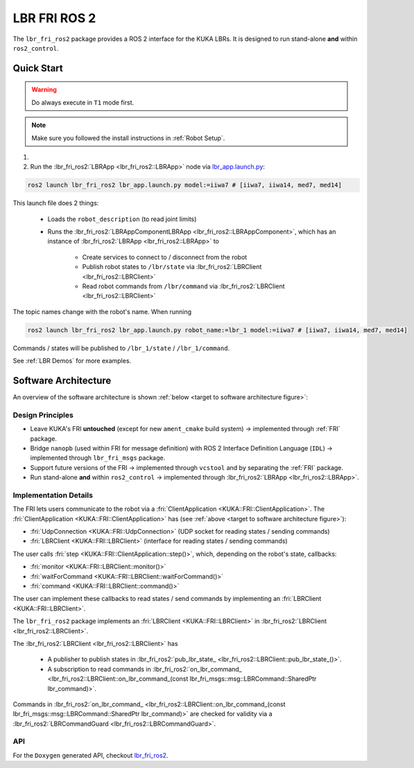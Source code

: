 LBR FRI ROS 2
=============
The ``lbr_fri_ros2`` package provides a ROS 2 interface for the KUKA LBRs. It is designed to run stand-alone **and** within ``ros2_control``.

Quick Start
-----------
.. warning::
    Do always execute in ``T1`` mode first.

.. note::
    Make sure you followed the install instructions in :ref:`Robot Setup`.

#. .. dropdown:: Launch the ``LBRServer`` application on the ``KUKA smartPAD``

    .. thumbnail:: ../../lbr_demos/doc/img/applications_lbr_server.png

#. Run the :lbr_fri_ros2:`LBRApp <lbr_fri_ros2::LBRApp>` node via `lbr_app.launch.py <https://github.com/lbr-stack/lbr_fri_ros2_stack/blob/foxy/lbr_fri_ros2/launch/lbr_app.launch.py>`_:

.. code-block:: bash

    ros2 launch lbr_fri_ros2 lbr_app.launch.py model:=iiwa7 # [iiwa7, iiwa14, med7, med14]

This launch file does 2 things:

    - Loads the ``robot_description`` (to read joint limits)
    - Runs the :lbr_fri_ros2:`LBRAppComponentLBRApp <lbr_fri_ros2::LBRAppComponent>`, which has an instance of :lbr_fri_ros2:`LBRApp <lbr_fri_ros2::LBRApp>` to
        
        - Create services to connect to / disconnect from the robot
        - Publish robot states to ``/lbr/state`` via :lbr_fri_ros2:`LBRClient <lbr_fri_ros2::LBRClient>`
        - Read robot commands from ``/lbr/command`` via :lbr_fri_ros2:`LBRClient <lbr_fri_ros2::LBRClient>`

The topic names change with the robot's name. When running

.. code-block:: bash

    ros2 launch lbr_fri_ros2 lbr_app.launch.py robot_name:=lbr_1 model:=iiwa7 # [iiwa7, iiwa14, med7, med14]

Commands / states will be published to ``/lbr_1/state`` / ``/lbr_1/command``.

See :ref:`LBR Demos` for more examples.

Software Architecture
---------------------
An overview of the software architecture is shown :ref:`below <target to software architecture figure>`:

.. _target to software architecture figure:
.. thumbnail:: img/lbr_fri_ros2.drawio.svg
    :alt: lbr_fri_ros2

Design Principles
~~~~~~~~~~~~~~~~~
- Leave KUKA's FRI **untouched** (except for new ``ament_cmake`` build system) -> implemented through :ref:`FRI` package.
- Bridge ``nanopb`` (used within FRI for message definition) with ROS 2 Interface Definition Language (``IDL``) -> implemented through ``lbr_fri_msgs`` package.
- Support future versions of the FRI -> implemented through ``vcstool`` and by separating the :ref:`FRI` package.
- Run stand-alone **and** within ``ros2_control`` -> implemented through :lbr_fri_ros2:`LBRApp <lbr_fri_ros2::LBRApp>`.

Implementation Details
~~~~~~~~~~~~~~~~~~~~~~
The FRI lets users communicate to the robot via a :fri:`ClientApplication <KUKA::FRI::ClientApplication>`. The :fri:`ClientApplication <KUKA::FRI::ClientApplication>` has (see :ref:`above <target to software architecture figure>`):

- :fri:`UdpConnection <KUKA::FRI::UdpConnection>` (UDP socket for reading states / sending commands)
- :fri:`LBRClient <KUKA::FRI::LBRClient>` (interface for reading states / sending commands)

The user calls :fri:`step <KUKA::FRI::ClientApplication::step()>`, which, depending on the robot's state, callbacks:

- :fri:`monitor <KUKA::FRI::LBRClient::monitor()>`
- :fri:`waitForCommand <KUKA::FRI::LBRClient::waitForCommand()>`
- :fri:`command <KUKA::FRI::LBRClient::command()>`

The user can implement these callbacks to read states / send commands by implementing an :fri:`LBRClient <KUKA::FRI::LBRClient>`.

The ``lbr_fri_ros2`` package implements an :fri:`LBRClient <KUKA::FRI::LBRClient>` in :lbr_fri_ros2:`LBRClient <lbr_fri_ros2::LBRClient>`.

The :lbr_fri_ros2:`LBRClient <lbr_fri_ros2::LBRClient>` has

 - A publisher to publish states in :lbr_fri_ros2:`pub_lbr_state_ <lbr_fri_ros2::LBRClient::pub_lbr_state_()>`.
 - A subscription to read commands in :lbr_fri_ros2:`on_lbr_command_ <lbr_fri_ros2::LBRClient::on_lbr_command_(const lbr_fri_msgs::msg::LBRCommand::SharedPtr lbr_command)>`.

Commands in :lbr_fri_ros2:`on_lbr_command_ <lbr_fri_ros2::LBRClient::on_lbr_command_(const lbr_fri_msgs::msg::LBRCommand::SharedPtr lbr_command)>` are checked for validity via a :lbr_fri_ros2:`LBRCommandGuard <lbr_fri_ros2::LBRCommandGuard>`.

API
~~~
For the ``Doxygen`` generated API, checkout `lbr_fri_ros2 <../../../docs/doxygen/lbr_fri_ros2/html/hierarchy.html>`_.
